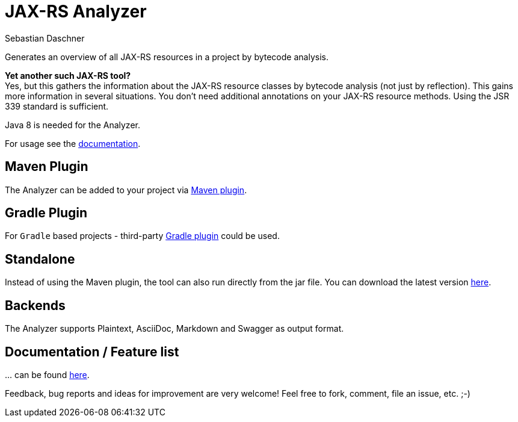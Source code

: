 = JAX-RS Analyzer
Sebastian Daschner

Generates an overview of all JAX-RS resources in a project by bytecode analysis.

*Yet another such JAX-RS tool?* +
Yes, but this gathers the information about the JAX-RS resource classes by bytecode analysis (not just by reflection).
This gains more information in several situations. You don't need additional annotations on your JAX-RS resource methods.
Using the JSR 339 standard is sufficient.

Java 8 is needed for the Analyzer.

For usage see the https://github.com/sdaschner/jaxrs-analyzer/blob/master/Documentation.adoc[documentation].

== Maven Plugin
The Analyzer can be added to your project via https://github.com/sdaschner/jaxrs-analyzer-maven-plugin[Maven plugin].

== Gradle Plugin
For `Gradle` based projects - third-party https://github.com/eshepelyuk/gradle-jaxrs-analyzer-plugin[Gradle plugin] could be used.

== Standalone
Instead of using the Maven plugin, the tool can also run directly from the jar file.
You can download the latest version https://github.com/sdaschner/jaxrs-analyzer/releases[here].

== Backends
The Analyzer supports Plaintext, AsciiDoc, Markdown and Swagger as output format.

== Documentation / Feature list
+...+ can be found https://github.com/sdaschner/jaxrs-analyzer/blob/master/Documentation.adoc[here].

Feedback, bug reports and ideas for improvement are very welcome! Feel free to fork, comment, file an issue, etc. ;-)
